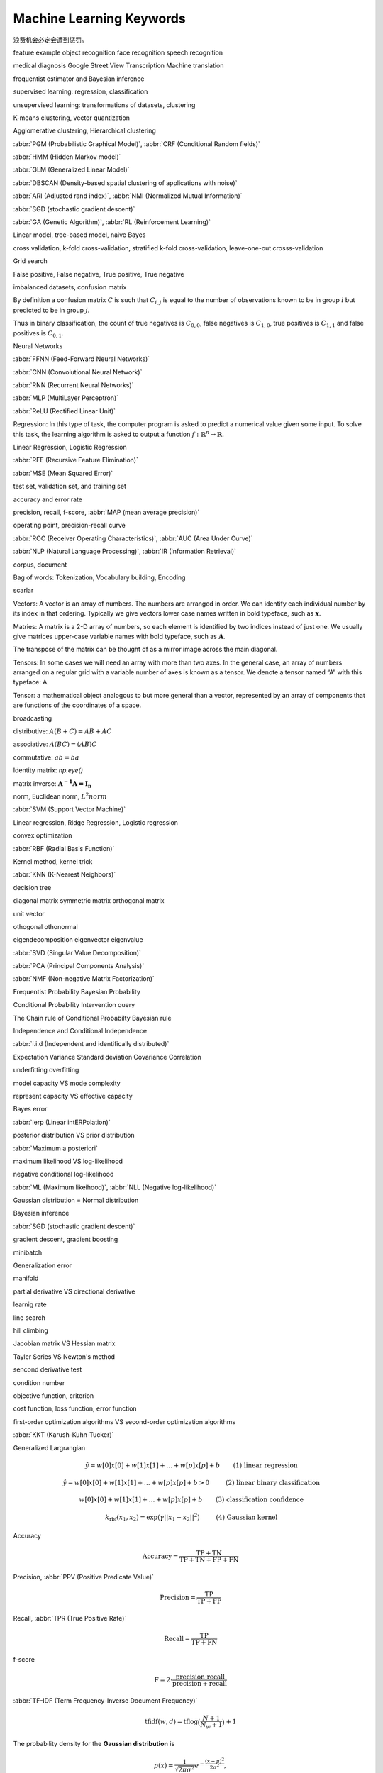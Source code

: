 *************************
Machine Learning Keywords
*************************

浪费机会必定会遭到惩罚。

feature example object recognition face recognition speech recognition

medical diagnosis Google Street View Transcription Machine translation

frequentist estimator and Bayesian inference

supervised learning: regression, classification

unsupervised learning: transformations of datasets, clustering

K-means clustering, vector quantization

Agglomerative clustering, Hierarchical clustering

:abbr:`PGM (Probabilistic Graphical Model)`, :abbr:`CRF (Conditional Random fields)`

:abbr:`HMM (Hidden Markov model)`

:abbr:`GLM (Generalized Linear Model)`

:abbr:`DBSCAN (Density-based spatial clustering of applications with noise)`

:abbr:`ARI (Adjusted rand index)`, :abbr:`NMI (Normalized Mutual Information)`

:abbr:`SGD (stochastic gradient descent)`

:abbr:`GA (Genetic Algorithm)`, :abbr:`RL (Reinforcement Learning)`

Linear model, tree-based model, naive Bayes

cross validation, k-fold cross-validation, stratified k-fold cross-validation, leave-one-out crosss-validation

Grid search

False positive, False negative, True positive, True negative

imbalanced datasets, confusion matrix

By definition a confusion matrix :math:`C` is such that :math:`C_{i, j}`
is equal to the number of observations known to be in group :math:`i` but
predicted to be in group :math:`j`.
    
Thus in binary classification, the count of true negatives is
:math:`C_{0,0}`, false negatives is :math:`C_{1,0}`, true positives is
:math:`C_{1,1}` and false positives is :math:`C_{0,1}`.

Neural Networks

:abbr:`FFNN (Feed-Forward Neural Networks)`

:abbr:`CNN (Convolutional Neural Network)`

:abbr:`RNN (Recurrent Neural Networks)`

:abbr:`MLP (MultiLayer Perceptron)`

:abbr:`ReLU (Rectified Linear Unit)`

Regression: In this type of task, the computer program is asked to predict a
numerical value given some input. To solve this task, the learning algorithm
is asked to output a function :math:`f : \mathbb{R}^n \rightarrow \mathbb{R}`.

Linear Regression, Logistic Regression

:abbr:`RFE (Recursive Feature Elimination)`

:abbr:`MSE (Mean Squared Error)`

test set, validation set, and training set

accuracy and error rate

precision, recall, f-score, :abbr:`MAP (mean average precision)`

operating point, precision-recall curve

:abbr:`ROC (Receiver Operating Characteristics)`, :abbr:`AUC (Area Under Curve)`

:abbr:`NLP (Natural Language Processing)`, :abbr:`IR (Information Retrieval)`

corpus, document

Bag of words: Tokenization, Vocabulary building, Encoding 

scarlar

Vectors: A vector is an array of numbers. The numbers are arranged in
order. We can identify each individual number by its index in that ordering.
Typically we give vectors lower case names written in bold typeface, such
as :math:`\mathbf{x}`. 

Matries: A matrix is a 2-D array of numbers, so each element is identified
by two indices instead of just one. We usually give matrices upper-case
variable names with bold typeface, such as :math:`\mathbf{A}`.

The transpose of the matrix can be thought of as a mirror image across the main diagonal.

Tensors: In some cases we will need an array with more than two axes.
In the general case, an array of numbers arranged on a regular grid with a
variable number of axes is known as a tensor. We denote a tensor named “A”
with this typeface: :math:`\mathsf{A}`. 

Tensor: a mathematical object analogous to but more general than a vector, represented by an array of components that are functions of the coordinates of a space.

broadcasting

distributive: :math:`A(B+C)=AB+AC`

associative: :math:`A(BC)=(AB)C`

commutative: :math:`ab=ba`

Identity matrix: `np.eye()`

matrix inverse: :math:`\mathbf{A^{-1}A = I_n}`

norm, Euclidean norm, :math:`L^2 norm`

:abbr:`SVM (Support Vector Machine)`

Linear regression, Ridge Regression, Logistic regression

convex optimization

:abbr:`RBF (Radial Basis Function)`

Kernel method, kernel trick

:abbr:`KNN (K-Nearest Neighbors)`

decision tree

diagonal matrix symmetric matrix orthogonal matrix

unit vector

othogonal othonormal

eigendecomposition eigenvector eigenvalue

:abbr:`SVD (Singular Value Decomposition)`

:abbr:`PCA (Principal Components Analysis)`

:abbr:`NMF (Non-negative Matrix Factorization)`

Frequentist Probability  Bayesian Probability 

Conditional Probability  Intervention query

The Chain rule of Conditional Probabilty Bayesian rule

Independence and Conditional Independence

:abbr:`i.i.d (Independent and identifically distributed)`

Expectation Variance Standard deviation Covariance Correlation

underfitting overfitting

model capacity VS mode complexity

represent capacity VS effective capacity

Bayes error

:abbr:`lerp (Linear intERPolation)`

posterior distribution VS prior distribution

:abbr:`Maximum a posteriori`

maximum likelihood VS log-likelihood 

negative conditional log-likelihood

:abbr:`ML (Maximum likeihood)`, :abbr:`NLL (Negative log-likelihood)`

Gaussian distribution = Normal distribution

Bayesian inference

:abbr:`SGD (stochastic gradient descent)`

gradient descent, gradient boosting

minibatch

Generalization error

manifold

partial derivative VS directional derivative

learnig rate 

line search

hill climbing

Jacobian matrix VS Hessian matrix

Tayler Series VS Newton's method

sencond derivative test

condition number

objective function, criterion

cost function, loss function, error function

first-order optimization algorithms VS second-order optimization algorithms

:abbr:`KKT (Karush-Kuhn-Tucker)`

Generalized Largrangian

.. math::

    \begin{align*}
    &\hat{y} = w[0] x[0] + w[1] x[1] + \dotsc + w[p] x[p] + b &\text{ (1) linear regression} 
    \end{align*}

.. math:: 

    \begin{align*}
    &\hat{y} = w[0] x[0] + w[1] x[1] + \dotsc + w[p] x[p] + b > 0 &\text{ (2) linear binary classification}
    \end{align*}

.. math:: 

    \begin{align*}
    & w[0] x[0] + w[1] x[1] + \dotsc + w[p] x[p] + b & \text{ (3) classification confidence}
    \end{align*}

.. math:: 

    \begin{align*}
    &k_\text{rbf}(x_1, x_2) = \exp(\gamma||x_1 - x_2||^2) &\text{ (4) Gaussian kernel}  \end{align*}

Accuracy

.. math::

    \begin{equation}
    \text{Accuracy} = \frac{\text{TP} + \text{TN}}{\text{TP} + \text{TN} + \text{FP} + \text{FN}}
    \end{equation}

Precision, :abbr:`PPV (Positive Predicate Value)`

.. math::

    \begin{equation}
    \text{Precision} = \frac{\text{TP}}{\text{TP} + \text{FP}} 
    \end{equation}

Recall, :abbr:`TPR (True Positive Rate)`

.. math::

    \begin{equation}
    \text{Recall} = \frac{\text{TP}}{\text{TP} + \text{FN}} 
    \end{equation}

f-score

.. math::

    \begin{equation}
    \text{F} = 2 \cdot \frac{\text{precision} \cdot \text{recall}}{\text{precision} + \text{recall}}
    \end{equation}

:abbr:`TF-IDF (Term Frequency-Inverse Document Frequency)`

.. math::

    \begin{equation*}
    \text{tfidf}(w, d) = \text{tf} \log\big(\frac{N + 1}{N_w + 1}\big) + 1 
    \end{equation*}

The probability density for the **Gaussian distribution** is

.. math:: p(x) = \frac{1}{\sqrt{ 2 \pi \sigma^2 }}
                 e^{ - \frac{ (x - \mu)^2 } {2 \sigma^2} },

where :math:`\mu` is the mean and :math:`\sigma` the standard
deviation. The square of the standard deviation, :math:`\sigma^2`,
is called the variance.

The function has its peak at the mean, and its "spread" increases with
the standard deviation (the function reaches 0.607 times its maximum at
:math:`x + \sigma` and :math:`x - \sigma`).  This implies that
`numpy.random.normal` is more likely to return samples lying close to
the mean, rather than those far away.

activation function

backpropagation, backpropagation through time

:abbr:`LSTM (long short-term memory)`

:abbr:`GRU (gated recurrent unit)`, minimal gated GRU

:abbr:`MND (Multivariate Normal distribution)`

:abbr:`GMM (Gaussian Mixture Model)`

:abbr:`EM (Expectation Maximization algorithm)`

:abbr:`PDF (Probability Density Function)`

:abbr:`UMAP (Uniform Manifold Approximation and Projection)`

cross-entropy: a widely used metric of similarity between two probability distributions